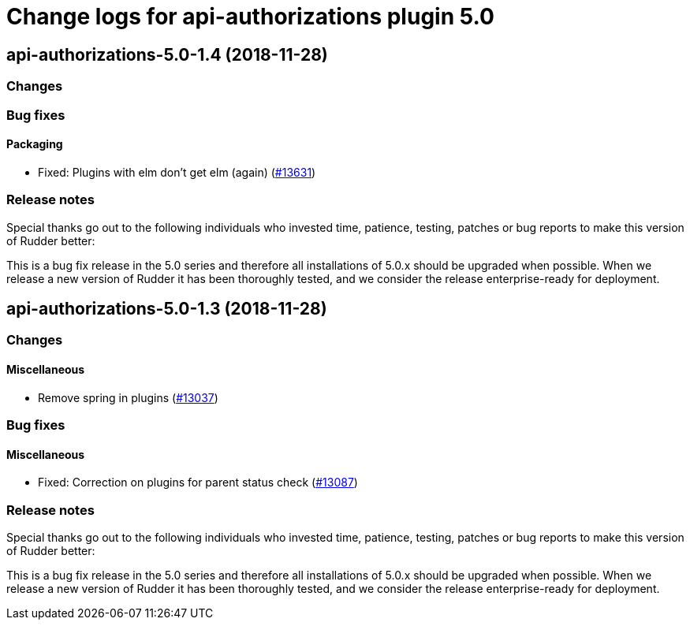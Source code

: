 = Change logs for api-authorizations plugin 5.0

== api-authorizations-5.0-1.4 (2018-11-28)

=== Changes

=== Bug fixes

==== Packaging

* Fixed: Plugins with elm don’t get elm (again)
(https://issues.rudder.io/issues/13631[#13631])

=== Release notes

Special thanks go out to the following individuals who invested time,
patience, testing, patches or bug reports to make this version of Rudder
better:

This is a bug fix release in the 5.0 series and therefore all
installations of 5.0.x should be upgraded when possible. When we release
a new version of Rudder it has been thoroughly tested, and we consider
the release enterprise-ready for deployment.

== api-authorizations-5.0-1.3 (2018-11-28)

=== Changes

==== Miscellaneous

* Remove spring in plugins
(https://issues.rudder.io/issues/13037[#13037])

=== Bug fixes

==== Miscellaneous

* Fixed: Correction on plugins for parent status check
(https://issues.rudder.io/issues/13087[#13087])

=== Release notes

Special thanks go out to the following individuals who invested time,
patience, testing, patches or bug reports to make this version of Rudder
better:

This is a bug fix release in the 5.0 series and therefore all
installations of 5.0.x should be upgraded when possible. When we release
a new version of Rudder it has been thoroughly tested, and we consider
the release enterprise-ready for deployment.
